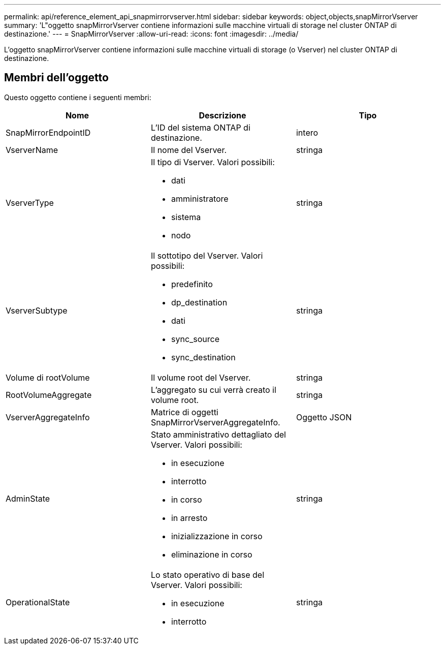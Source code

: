 ---
permalink: api/reference_element_api_snapmirrorvserver.html 
sidebar: sidebar 
keywords: object,objects,snapMirrorVserver 
summary: 'L"oggetto snapMirrorVserver contiene informazioni sulle macchine virtuali di storage nel cluster ONTAP di destinazione.' 
---
= SnapMirrorVserver
:allow-uri-read: 
:icons: font
:imagesdir: ../media/


[role="lead"]
L'oggetto snapMirrorVserver contiene informazioni sulle macchine virtuali di storage (o Vserver) nel cluster ONTAP di destinazione.



== Membri dell'oggetto

Questo oggetto contiene i seguenti membri:

|===
| Nome | Descrizione | Tipo 


 a| 
SnapMirrorEndpointID
 a| 
L'ID del sistema ONTAP di destinazione.
 a| 
intero



 a| 
VserverName
 a| 
Il nome del Vserver.
 a| 
stringa



 a| 
VserverType
 a| 
Il tipo di Vserver. Valori possibili:

* dati
* amministratore
* sistema
* nodo

 a| 
stringa



 a| 
VserverSubtype
 a| 
Il sottotipo del Vserver. Valori possibili:

* predefinito
* dp_destination
* dati
* sync_source
* sync_destination

 a| 
stringa



 a| 
Volume di rootVolume
 a| 
Il volume root del Vserver.
 a| 
stringa



 a| 
RootVolumeAggregate
 a| 
L'aggregato su cui verrà creato il volume root.
 a| 
stringa



 a| 
VserverAggregateInfo
 a| 
Matrice di oggetti SnapMirrorVserverAggregateInfo.
 a| 
Oggetto JSON



 a| 
AdminState
 a| 
Stato amministrativo dettagliato del Vserver. Valori possibili:

* in esecuzione
* interrotto
* in corso
* in arresto
* inizializzazione in corso
* eliminazione in corso

 a| 
stringa



 a| 
OperationalState
 a| 
Lo stato operativo di base del Vserver. Valori possibili:

* in esecuzione
* interrotto

 a| 
stringa

|===